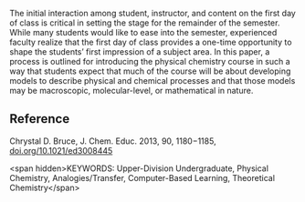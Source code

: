 
#+export_file_name: index
# (toggle-markdown-export-on-save)

#+begin_export md
---
title: "Beyond the Syllabus: Using the First Day of Class in Physical
Chemistry as an Introduction to the Development of Macroscopic,
Molecular-Level, and Mathematical Models"
#author:
#  - name: ""
#    affiliations:
#     - name: ""
#draft: true
#date-modified:
date: 2023-08-07
categories: ["article", "course design"]
keywords:
 - Upper-Division Undergraduate
 - Physical Chemistry
 - Analogies/Transfer
 - Computer-Based Learning
 - Theoretical Chemistry
image: beyond-the-syllabus.png
---
<img src="beyond-the-syllabus.png" width="50%">
#+end_export

The initial interaction among student, instructor, and content on the first day of class is critical in setting the stage for the remainder of the semester. While many students would like to ease into the semester, experienced faculty realize that the first day of class provides a one-time opportunity to shape the students’ first impression of a subject area. In this paper, a process is outlined for introducing the physical chemistry course in such a way that students expect that much of the course will be about developing models to describe physical and chemical processes and that those models may be macroscopic, molecular-level, or mathematical in nature.

** Reference

Chrystal D. Bruce, J. Chem. Educ. 2013, 90, 1180−1185, [[https://doi.org/10.1021/ed3008445][doi.org/10.1021/ed3008445]]


<span
hidden>KEYWORDS: Upper-Division Undergraduate, Physical Chemistry,
Analogies/Transfer, Computer-Based Learning, Theoretical
Chemistry</span>
